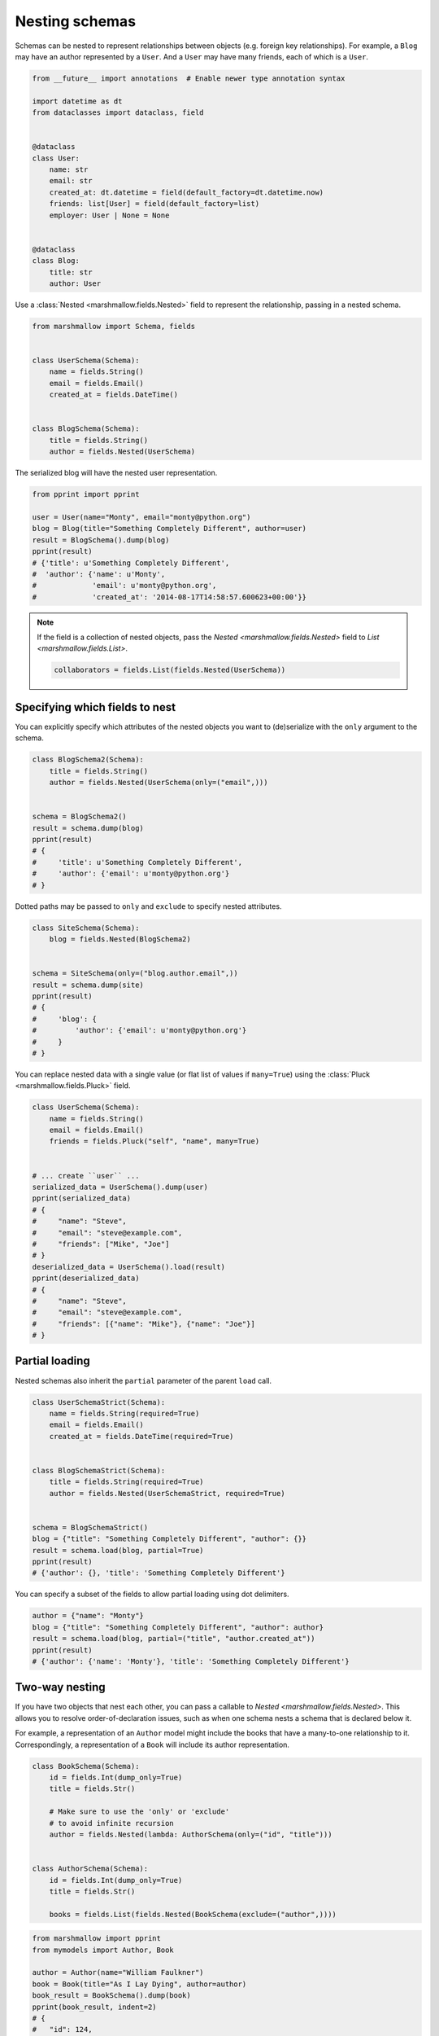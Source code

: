 Nesting schemas
===============

Schemas can be nested to represent relationships between objects (e.g. foreign key relationships). 
For example, a ``Blog`` may have an author represented by a ``User``.
And a ``User`` may have many friends, each of which is a ``User``.

.. code-block:: python

    from __future__ import annotations  # Enable newer type annotation syntax

    import datetime as dt
    from dataclasses import dataclass, field


    @dataclass
    class User:
        name: str
        email: str
        created_at: dt.datetime = field(default_factory=dt.datetime.now)
        friends: list[User] = field(default_factory=list)
        employer: User | None = None


    @dataclass
    class Blog:
        title: str
        author: User

Use a :class:`Nested <marshmallow.fields.Nested>` field to represent the relationship, passing in a nested schema.

.. code-block:: python

    from marshmallow import Schema, fields


    class UserSchema(Schema):
        name = fields.String()
        email = fields.Email()
        created_at = fields.DateTime()


    class BlogSchema(Schema):
        title = fields.String()
        author = fields.Nested(UserSchema)

The serialized blog will have the nested user representation.

.. code-block:: python

    from pprint import pprint

    user = User(name="Monty", email="monty@python.org")
    blog = Blog(title="Something Completely Different", author=user)
    result = BlogSchema().dump(blog)
    pprint(result)
    # {'title': u'Something Completely Different',
    #  'author': {'name': u'Monty',
    #             'email': u'monty@python.org',
    #             'created_at': '2014-08-17T14:58:57.600623+00:00'}}

.. note::
    If the field is a collection of nested objects, pass the `Nested <marshmallow.fields.Nested>` field to `List <marshmallow.fields.List>`.

    .. code-block:: python

        collaborators = fields.List(fields.Nested(UserSchema))

.. _specifying-nested-fields:

Specifying which fields to nest
-------------------------------

You can explicitly specify which attributes of the nested objects you want to (de)serialize with the ``only`` argument to the schema.

.. code-block:: python

    class BlogSchema2(Schema):
        title = fields.String()
        author = fields.Nested(UserSchema(only=("email",)))


    schema = BlogSchema2()
    result = schema.dump(blog)
    pprint(result)
    # {
    #     'title': u'Something Completely Different',
    #     'author': {'email': u'monty@python.org'}
    # }

Dotted paths may be passed to ``only`` and ``exclude`` to specify nested attributes.

.. code-block:: python

    class SiteSchema(Schema):
        blog = fields.Nested(BlogSchema2)


    schema = SiteSchema(only=("blog.author.email",))
    result = schema.dump(site)
    pprint(result)
    # {
    #     'blog': {
    #         'author': {'email': u'monty@python.org'}
    #     }
    # }

You can replace nested data with a single value (or flat list of values if ``many=True``) using the :class:`Pluck <marshmallow.fields.Pluck>` field.

.. code-block:: python

    class UserSchema(Schema):
        name = fields.String()
        email = fields.Email()
        friends = fields.Pluck("self", "name", many=True)


    # ... create ``user`` ...
    serialized_data = UserSchema().dump(user)
    pprint(serialized_data)
    # {
    #     "name": "Steve",
    #     "email": "steve@example.com",
    #     "friends": ["Mike", "Joe"]
    # }
    deserialized_data = UserSchema().load(result)
    pprint(deserialized_data)
    # {
    #     "name": "Steve",
    #     "email": "steve@example.com",
    #     "friends": [{"name": "Mike"}, {"name": "Joe"}]
    # }


.. _partial-loading:

Partial loading
---------------

Nested schemas also inherit the ``partial`` parameter of the parent ``load`` call.

.. code-block:: python

    class UserSchemaStrict(Schema):
        name = fields.String(required=True)
        email = fields.Email()
        created_at = fields.DateTime(required=True)


    class BlogSchemaStrict(Schema):
        title = fields.String(required=True)
        author = fields.Nested(UserSchemaStrict, required=True)


    schema = BlogSchemaStrict()
    blog = {"title": "Something Completely Different", "author": {}}
    result = schema.load(blog, partial=True)
    pprint(result)
    # {'author': {}, 'title': 'Something Completely Different'}

You can specify a subset of the fields to allow partial loading using dot delimiters.

.. code-block:: python

    author = {"name": "Monty"}
    blog = {"title": "Something Completely Different", "author": author}
    result = schema.load(blog, partial=("title", "author.created_at"))
    pprint(result)
    # {'author': {'name': 'Monty'}, 'title': 'Something Completely Different'}

.. _two-way-nesting:

Two-way nesting
---------------

If you have two objects that nest each other, you can pass a callable to `Nested <marshmallow.fields.Nested>`.
This allows you to resolve order-of-declaration issues, such as when one schema nests a schema that is declared below it.

For example, a representation of an ``Author`` model might include the books that have a many-to-one relationship to it.
Correspondingly, a representation of a ``Book`` will include its author representation.

.. code-block:: python

    class BookSchema(Schema):
        id = fields.Int(dump_only=True)
        title = fields.Str()

        # Make sure to use the 'only' or 'exclude'
        # to avoid infinite recursion
        author = fields.Nested(lambda: AuthorSchema(only=("id", "title")))


    class AuthorSchema(Schema):
        id = fields.Int(dump_only=True)
        title = fields.Str()

        books = fields.List(fields.Nested(BookSchema(exclude=("author",))))


.. code-block:: python

    from marshmallow import pprint
    from mymodels import Author, Book

    author = Author(name="William Faulkner")
    book = Book(title="As I Lay Dying", author=author)
    book_result = BookSchema().dump(book)
    pprint(book_result, indent=2)
    # {
    #   "id": 124,
    #   "title": "As I Lay Dying",
    #   "author": {
    #     "id": 8,
    #     "name": "William Faulkner"
    #   }
    # }

    author_result = AuthorSchema().dump(author)
    pprint(author_result, indent=2)
    # {
    #   "id": 8,
    #   "name": "William Faulkner",
    #   "books": [
    #     {
    #       "id": 124,
    #       "title": "As I Lay Dying"
    #     }
    #   ]
    # }

You can also pass a class name as a string to `Nested <marshmallow.fields.Nested>`.
This is useful for avoiding circular imports when your schemas are located in different modules.

.. code-block:: python

    # books.py
    from marshmallow import Schema, fields


    class BookSchema(Schema):
        id = fields.Int(dump_only=True)
        title = fields.Str()

        author = fields.Nested("AuthorSchema", only=("id", "title"))

.. code-block:: python

    # authors.py
    from marshmallow import Schema, fields


    class AuthorSchema(Schema):
        id = fields.Int(dump_only=True)
        title = fields.Str()

        books = fields.List(fields.Nested("BookSchema", exclude=("author",)))

.. note::

    If you have multiple schemas with the same class name, you must pass the full, module-qualified path. ::

        author = fields.Nested("authors.BookSchema", only=("id", "title"))

.. _self-nesting:

Nesting a schema within itself
------------------------------

If the object to be marshalled has a relationship to an object of the same type, you can nest the `Schema <marshmallow.Schema>` within itself by passing a callable that returns an instance of the same schema.

.. code-block:: python

    class UserSchema(Schema):
        name = fields.String()
        email = fields.Email()
        # Use the 'exclude' argument to avoid infinite recursion
        employer = fields.Nested(lambda: UserSchema(exclude=("employer",)))
        friends = fields.List(fields.Nested(lambda: UserSchema()))


    user = User("Steve", "steve@example.com")
    user.friends.append(User("Mike", "mike@example.com"))
    user.friends.append(User("Joe", "joe@example.com"))
    user.employer = User("Dirk", "dirk@example.com")
    result = UserSchema().dump(user)
    pprint(result, indent=2)
    # {
    #     "name": "Steve",
    #     "email": "steve@example.com",
    #     "friends": [
    #         {
    #             "name": "Mike",
    #             "email": "mike@example.com",
    #             "friends": [],
    #             "employer": null
    #         },
    #         {
    #             "name": "Joe",
    #             "email": "joe@example.com",
    #             "friends": [],
    #             "employer": null
    #         }
    #     ],
    #     "employer": {
    #         "name": "Dirk",
    #         "email": "dirk@example.com",
    #         "friends": []
    #     }
    # }

Next steps
----------

- Want to create your own field type? See the :doc:`custom_fields` page.
- Need to add schema-level validation, post-processing, or error handling behavior? See the :doc:`extending/index` page.
- For more detailed usage examples, check out the :doc:`examples/index` page.
